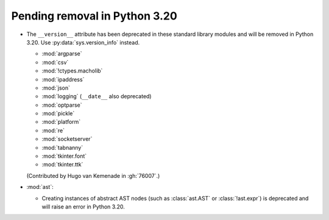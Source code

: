 Pending removal in Python 3.20
------------------------------

* The ``__version__`` attribute has been deprecated in these standard library
  modules and will be removed in Python 3.20.
  Use :py:data:`sys.version_info` instead.

  - :mod:`argparse`
  - :mod:`csv`
  - :mod:`!ctypes.macholib`
  - :mod:`ipaddress`
  - :mod:`json`
  - :mod:`logging` (``__date__`` also deprecated)
  - :mod:`optparse`
  - :mod:`pickle`
  - :mod:`platform`
  - :mod:`re`
  - :mod:`socketserver`
  - :mod:`tabnanny`
  - :mod:`tkinter.font`
  - :mod:`tkinter.ttk`

  (Contributed by Hugo van Kemenade in :gh:`76007`.)

* :mod:`ast`:

  * Creating instances of abstract AST nodes (such as :class:`ast.AST`
    or :class:`!ast.expr`) is deprecated and will raise an error in Python 3.20.

